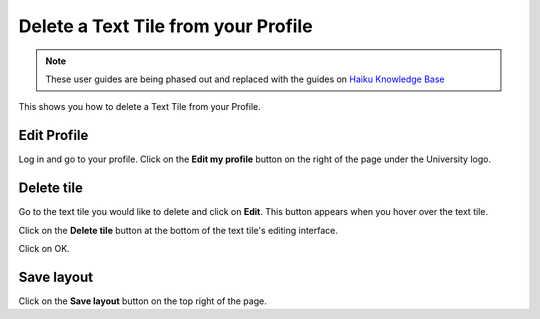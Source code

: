 
Delete a Text Tile from your Profile
======================================================================================================

.. note:: These user guides are being phased out and replaced with the guides on `Haiku Knowledge Base <https://fry-it.atlassian.net/wiki/display/HKB/Haiku+Knowledge+Base>`_


This shows you how to delete a Text Tile from your Profile. 	

Edit Profile
-------------------------------------------------------------------------------------------

.. image:: images/Delete_a_Text_Tile_from_your_Profile/media_1403620201002.png
   :align: center
   

Log in and go to your profile. Click on the **Edit my profile** button on the right of the page under the University logo. 


Delete tile
-------------------------------------------------------------------------------------------

.. image:: images/Delete_a_Text_Tile_from_your_Profile/media_1403620367875.png
   :align: center
   

Go to the text tile you would like to delete and click on **Edit**. This button appears when you hover over the text tile. 



.. image:: images/Delete_a_Text_Tile_from_your_Profile/media_1403620430910.png
   :align: center
   

Click on the **Delete tile** button at the bottom of the text tile's editing interface. 



.. image:: images/Delete_a_Text_Tile_from_your_Profile/media_1403620491124.png
   :align: center
   

Click on OK.


Save layout
-------------------------------------------------------------------------------------------

.. image:: images/Delete_a_Text_Tile_from_your_Profile/media_1403620519322.png
   :align: center
   

Click on the **Save layout** button on the top right of the page. 


